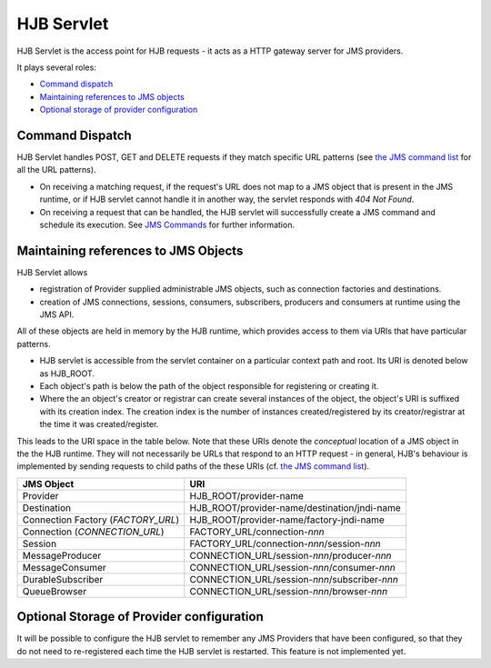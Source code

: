 ===========
HJB Servlet
===========

HJB Servlet is the access point for HJB requests - it acts as a HTTP
gateway server for JMS providers.

It plays several roles:

* `Command dispatch`_

* `Maintaining references to JMS objects`_

* `Optional storage of provider configuration`_


Command Dispatch
----------------

HJB Servlet handles POST, GET and DELETE requests if they match
specific URL patterns (see `the JMS command list`_ for all the URL
patterns).

* On receiving a matching request, if the request's URL does not map
  to a JMS object that is present in the JMS runtime, or if HJB
  servlet cannot handle it in another way, the servlet responds with
  *404 Not Found*.

* On receiving a request that can be handled, the HJB servlet will
  successfully create a JMS command and schedule its execution. See
  `JMS Commands`_ for further information.

Maintaining references to JMS Objects
-------------------------------------

HJB Servlet allows 

* registration of Provider supplied administrable JMS objects, such as
  connection factories and destinations.

* creation of JMS connections, sessions, consumers, subscribers,
  producers and consumers at runtime using the JMS API.

All of these objects are held in memory by the HJB runtime, which
provides access to them via URIs that have particular patterns.

* HJB servlet is accessible from the servlet container on a particular
  context path and root.  Its URI is denoted below as HJB_ROOT.

* Each object's path is below the path of the object responsible for
  registering or creating it.

* Where the an object's creator or registrar can create several
  instances of the object, the object's URI is suffixed with its
  creation index.  The creation index is the number of instances
  created/registered by its creator/registrar at the time it was
  created/register.

This leads to the URI space in the table below. Note that these URIs
denote the *conceptual* location of a JMS object in the the HJB
runtime.  They will not necessarily be URLs that respond to an HTTP
request - in general, HJB's behaviour is implemented by sending
requests to child paths of the these URIs (cf. `the JMS command list`_).

.. class:: display-items

+--------------------+----------------------------------------------+
|JMS Object          |URI                                           |
+====================+==============================================+
|Provider            |HJB_ROOT/provider-name                        |
+--------------------+----------------------------------------------+
|Destination         |HJB_ROOT/provider-name/destination/jndi-name  |
+--------------------+----------------------------------------------+
|Connection Factory  |HJB_ROOT/provider-name/factory-jndi-name      |
|(*FACTORY_URL*)     |                                              |
+--------------------+----------------------------------------------+
|Connection          |FACTORY_URL/connection-*nnn*                  |
|(*CONNECTION_URL*)  |                                              |
+--------------------+----------------------------------------------+
|Session             |FACTORY_URL/connection-*nnn*/session-*nnn*    |
+--------------------+----------------------------------------------+
|MessageProducer     |CONNECTION_URL/session-*nnn*/producer-*nnn*   |
+--------------------+----------------------------------------------+
|MessageConsumer     |CONNECTION_URL/session-*nnn*/consumer-*nnn*   |
+--------------------+----------------------------------------------+
|DurableSubscriber   |CONNECTION_URL/session-*nnn*/subscriber-*nnn* |
+--------------------+----------------------------------------------+
|QueueBrowser        |CONNECTION_URL/session-*nnn*/browser-*nnn*    |
+--------------------+----------------------------------------------+

Optional Storage of Provider configuration
------------------------------------------

It will be possible to configure the HJB servlet to remember any JMS
Providers that have been configured, so that they do not need to
re-registered each time the HJB servlet is restarted.  This feature is
not implemented yet.

.. _the JMS command list: ./command-list.html
.. _JMS commands: ./command-dispatch.html

.. Copyright (C) 2006 Tim Emiola